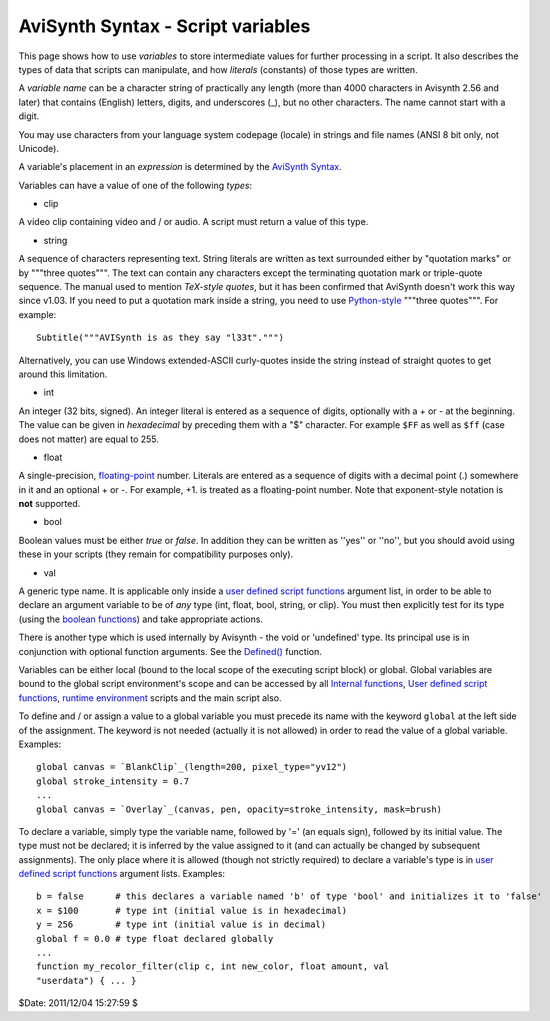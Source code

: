 
AviSynth Syntax - Script variables
==================================

This page shows how to use *variables* to store intermediate values for
further processing in a script. It also describes the types of data that
scripts can manipulate, and how *literals* (constants) of those types are
written.

A *variable name* can be a character string of practically any length (more
than 4000 characters in Avisynth 2.56 and later) that contains (English)
letters, digits, and underscores (_), but no other characters. The name
cannot start with a digit.

You may use characters from your language system codepage (locale) in strings
and file names (ANSI 8 bit only, not Unicode).

A variable's placement in an *expression* is determined by the `AviSynth
Syntax`_.

Variables can have a value of one of the following *types*:

-   clip

A video clip containing video and / or audio. A script must return a value of
this type.

-   string

A sequence of characters representing text. String literals are written as
text surrounded either by "quotation marks" or by """three quotes""". The
text can contain any characters except the terminating quotation mark or
triple-quote sequence. The manual used to mention *TeX-style quotes*, but it
has been confirmed that AviSynth doesn't work this way since v1.03. If you
need to put a quotation mark inside a string, you need to use `Python-style`_
"""three quotes""". For example:
::

    Subtitle("""AVISynth is as they say "l33t".""")

Alternatively, you can use Windows extended-ASCII curly-quotes
inside the string instead of straight quotes to get around this limitation.

-   int

An integer (32 bits, signed). An integer literal is entered as a sequence of
digits, optionally with a + or - at the beginning. The value can be given in
*hexadecimal* by preceding them with a "$" character. For example ``$FF`` as
well as ``$ff`` (case does not matter) are equal to 255.

-   float

A single-precision, `floating-point`_ number. Literals are entered as a
sequence of digits with a decimal point (.) somewhere in it and an optional +
or -. For example, +1. is treated as a floating-point number. Note that
exponent-style notation is **not** supported.

-   bool

Boolean values must be either *true* or *false*. In addition they can be
written as ''yes'' or ''no'', but you should avoid using these in your
scripts (they remain for compatibility purposes only).

-   val

A generic type name. It is applicable only inside a `user defined script
functions`_ argument list, in order to be able to declare an argument
variable to be of *any* type (int, float, bool, string, or clip). You must
then explicitly test for its type (using the `boolean functions`_) and take
appropriate actions.

There is another type which is used internally by Avisynth - the void or
'undefined' type. Its principal use is in conjunction with optional function
arguments. See the `Defined()`_ function.

Variables can be either local (bound to the local scope of the executing
script block) or global. Global variables are bound to the global script
environment's scope and can be accessed by all `Internal functions`_, `User
defined script functions`_, `runtime environment`_ scripts and the main
script also.

To define and / or assign a value to a global variable you must precede its
name with the keyword ``global`` at the left side of the assignment. The
keyword is not needed (actually it is not allowed) in order to read the value
of a global variable. Examples:

::

    global canvas = `BlankClip`_(length=200, pixel_type="yv12")
    global stroke_intensity = 0.7
    ...
    global canvas = `Overlay`_(canvas, pen, opacity=stroke_intensity, mask=brush)

To declare a variable, simply type the variable name, followed by '=' (an
equals sign), followed by its initial value. The type must not be declared;
it is inferred by the value assigned to it (and can actually be changed by
subsequent assignments). The only place where it is allowed (though not
strictly required) to declare a variable's type is in `user defined script
functions`_ argument lists. Examples:

::

    b = false      # this declares a variable named 'b' of type 'bool' and initializes it to 'false'
    x = $100       # type int (initial value is in hexadecimal)
    y = 256        # type int (initial value is in decimal)
    global f = 0.0 # type float declared globally
    ...
    function my_recolor_filter(clip c, int new_color, float amount, val
    "userdata") { ... }

$Date: 2011/12/04 15:27:59 $

.. _AviSynth Syntax: syntax_ref.rst
.. _Python-style: http://forum.doom9.org/showthread.php?s=&threadid=71597
.. _floating-point: http://en.wikipedia.org/wiki/Floating_point
.. _user defined script functions: syntax_userdefined_scriptfunctions.rst
.. _Defined(): syntax_internal_functions_boolean.rst
.. _boolean functions: syntax_internal_functions_boolean.rst
.. _Internal functions: syntax_internal_functions.rst
.. _runtime environment: syntax_runtime_environment.rst
.. _BlankClip: corefilters/blankclip.rst
.. _Overlay: corefilters/overlay.rst
